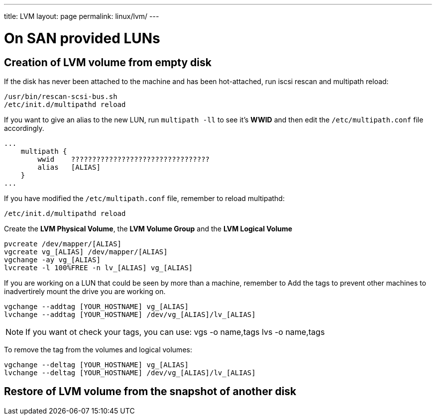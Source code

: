 ---
title: LVM
layout: page
permalink: linux/lvm/
---

= On SAN provided LUNs

== Creation of LVM volume from empty disk

If the disk has never been attached to the machine and has been hot-attached, run iscsi rescan and multipath reload:

[source, bash]
/usr/bin/rescan-scsi-bus.sh
/etc/init.d/multipathd reload

If you want to give an alias to the new LUN, run `multipath -ll` to see it's **WWID** and then edit the `/etc/multipath.conf` file accordingly.

[source, linux-config]
...
    multipath {
        wwid    ?????????????????????????????????
        alias   [ALIAS]
    }
...

If you have modified the `/etc/multipath.conf` file, remember to reload multipathd:

[source, bash]
/etc/init.d/multipathd reload

Create the *LVM Physical Volume*, the *LVM Volume Group* and the *LVM Logical Volume*

[source, bash]
pvcreate /dev/mapper/[ALIAS]
vgcreate vg_[ALIAS] /dev/mapper/[ALIAS]
vgchange -ay vg_[ALIAS]
lvcreate -l 100%FREE -n lv_[ALIAS] vg_[ALIAS]

If you are working on a LUN that could be seen by more than a machine, remember to Add the tags to prevent other machines to inadvertirely mount the drive you are working on.

[source, bash]
vgchange --addtag [YOUR_HOSTNAME] vg_[ALIAS]
lvchange --addtag [YOUR_HOSTNAME] /dev/vg_[ALIAS]/lv_[ALIAS]

NOTE: If you want ot check your tags, you can use:
    vgs -o name,tags
    lvs -o name,tags

To remove the tag from the volumes and logical volumes:

[source, bash]
vgchange --deltag [YOUR_HOSTNAME] vg_[ALIAS]
lvchange --deltag [YOUR_HOSTNAME] /dev/vg_[ALIAS]/lv_[ALIAS]

== Restore of LVM volume from the snapshot of another disk

